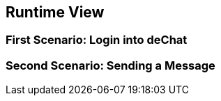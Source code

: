 [[section-runtime-view]]
== Runtime View

=== First Scenario: Login into deChat

=== Second Scenario: Sending a Message
